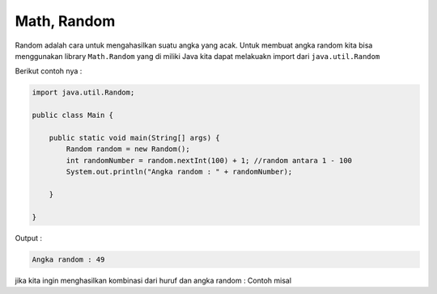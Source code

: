 Math, Random
----------------
Random adalah cara untuk mengahasilkan suatu angka yang acak. 
Untuk membuat angka random kita bisa menggunakan library ``Math.Random`` yang di miliki Java 
kita dapat melakuakn import dari ``java.util.Random``

Berikut contoh nya : 

.. code-block:: java

    import java.util.Random;

    public class Main {
        
        public static void main(String[] args) {
            Random random = new Random();
            int randomNumber = random.nextInt(100) + 1; //random antara 1 - 100 
            System.out.println("Angka random : " + randomNumber);
            
        }

    }

Output : 

.. code-block:: console

    Angka random : 49 

jika kita ingin menghasilkan kombinasi dari huruf dan angka random : 
Contoh misal 




